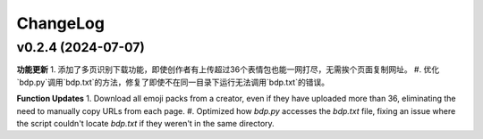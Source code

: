 .. _changelog:

ChangeLog
==========

v0.2.4 (2024-07-07)
-------------------

**功能更新**
1. 添加了多页识别下载功能，即使创作者有上传超过36个表情包也能一网打尽，无需挨个页面复制网址。
#. 优化`bdp.py`调用`bdp.txt`的方法，修复了即使不在同一目录下运行无法调用`bdp.txt`的错误。

**Function Updates**
1. Download all emoji packs from a creator, even if they have uploaded more than 36, eliminating the need to manually copy URLs from each page.
#. Optimized how `bdp.py` accesses the `bdp.txt` file, fixing an issue where the script couldn't locate `bdp.txt` if they weren't in the same directory.